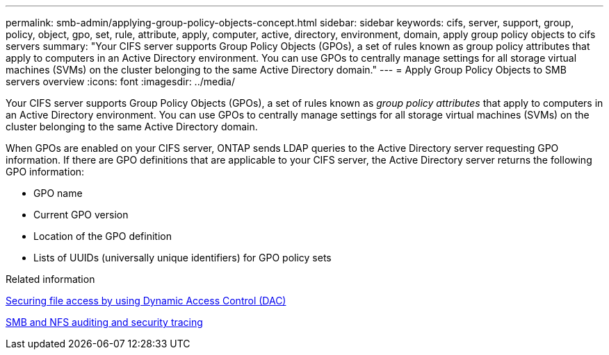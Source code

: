 ---
permalink: smb-admin/applying-group-policy-objects-concept.html
sidebar: sidebar
keywords: cifs, server, support, group, policy, object, gpo, set, rule, attribute, apply, computer, active, directory, environment, domain, apply group policy objects to cifs servers
summary: "Your CIFS server supports Group Policy Objects (GPOs), a set of rules known as group policy attributes that apply to computers in an Active Directory environment. You can use GPOs to centrally manage settings for all storage virtual machines (SVMs) on the cluster belonging to the same Active Directory domain."
---
= Apply Group Policy Objects to SMB servers overview
:icons: font
:imagesdir: ../media/

[.lead]
Your CIFS server supports Group Policy Objects (GPOs), a set of rules known as _group policy attributes_ that apply to computers in an Active Directory environment. You can use GPOs to centrally manage settings for all storage virtual machines (SVMs) on the cluster belonging to the same Active Directory domain.

When GPOs are enabled on your CIFS server, ONTAP sends LDAP queries to the Active Directory server requesting GPO information. If there are GPO definitions that are applicable to your CIFS server, the Active Directory server returns the following GPO information:

* GPO name
* Current GPO version
* Location of the GPO definition
* Lists of UUIDs (universally unique identifiers) for GPO policy sets

.Related information

xref:secure-file-access-dynamic-access-control-concept.adoc[Securing file access by using Dynamic Access Control (DAC)]

link:../nas-audit/index.html[SMB and NFS auditing and security tracing]
